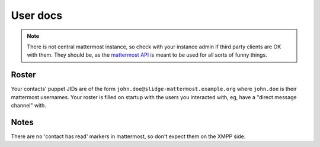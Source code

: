 User docs
=========

.. note::
  There is not central mattermost instance,
  so check with your instance admin if third party clients are OK with them.
  They should be, as the `mattermost API <https://api.mattermost.com/>`_
  is meant to be used for all sorts of funny things.

Roster
******

Your contacts' puppet JIDs are of the form ``john.doe@slidge-mattermost.example.org`` where
``john.doe`` is their mattermost usernames.
Your roster is filled on startup with the users you interacted with, eg, have a
"direct message channel" with.

Notes
*****

There are no 'contact has read' markers in mattermost, so don't expect them on the XMPP side.
